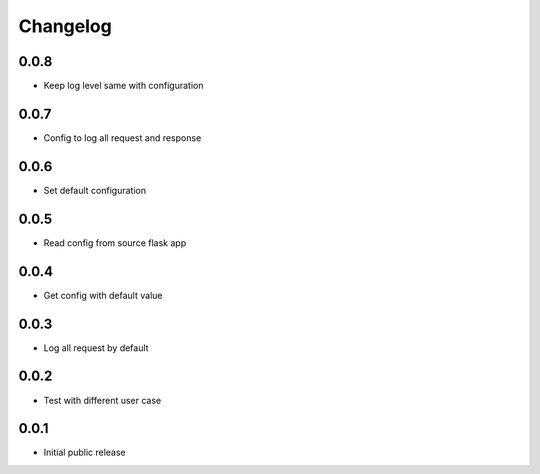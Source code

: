Changelog
=========

0.0.8
-----

- Keep log level same with configuration

0.0.7
-----

- Config to log all request and response

0.0.6
-----

- Set default configuration

0.0.5
-----

- Read config from source flask app

0.0.4
-----

- Get config with default value

0.0.3
-----

- Log all request by default

0.0.2
-----

- Test with different user case

0.0.1
-----

- Initial public release
